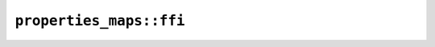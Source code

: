 ``properties_maps::ffi``
========================

.. js:class:: ICU4XCodePointMapData16

    An ICU4X Unicode Set Property object, capable of querying whether a code point is contained in a set based on a Unicode property. For properties whose values fit into 16 bits.

    See the `Rust documentation <https://unicode-org.github.io/icu4x-docs/doc/icu/properties/index.html>`__ for more information.


    .. js:staticfunction:: try_get_script(provider)

        Gets a map for Unicode property Script from a :js:class:`ICU4XDataProvider`.

        See the `Rust documentation <https://unicode-org.github.io/icu4x-docs/doc/icu/properties/maps/fn.get_script.html>`__ for more information.


    .. js:function:: get(cp)

        Gets the value for a code point.

        See the `Rust documentation <https://unicode-org.github.io/icu4x-docs/doc/icu/codepointtrie/codepointtrie/struct.CodePointTrie.html#method.get_u32>`__ for more information.


.. js:class:: ICU4XCodePointMapData16Response

    .. js:attribute:: data

        The :js:class:`ICU4XCodePointMapData16`, if creation was successful.


    .. js:attribute:: success

        Whether creating the :js:class:`ICU4XCodePointMapData16` was successful.

